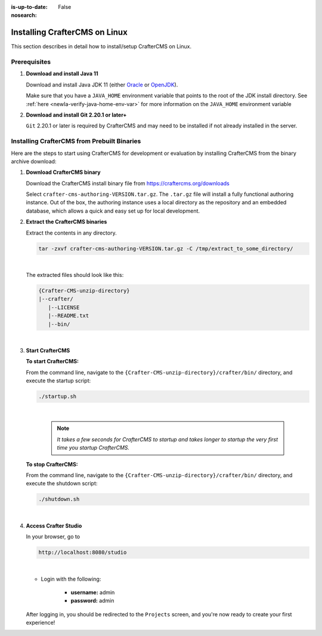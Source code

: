 :is-up-to-date: False
:nosearch:

.. Section Outline
   14.2.1 Prereq
   14.2.2 Install via Bundle

.. index:: Installing CrafterCMS on Linux

.. _newIa-installing-craftercms-on-linux:

==============================
Installing CrafterCMS on Linux
==============================

This section describes in detail how to install/setup CrafterCMS on Linux.

.. _newIa-linux-prerequisites:

-------------
Prerequisites
-------------

#. **Download and install Java 11**

   Download and install Java JDK 11 (either `Oracle <http://www.oracle.com/technetwork/java/javase/downloads/index.html>`_
   or `OpenJDK <http://openjdk.java.net/>`_).

   Make sure that you have a ``JAVA_HOME`` environment variable that points to the root of the
   JDK install directory.  See :ref:`here <newIa-verify-java-home-env-var>` for more information on
   the ``JAVA_HOME`` environment variable

#. **Download and install Git 2.20.1 or later+**

   ``Git`` 2.20.1 or later is required by CrafterCMS and may need to be installed if not already
   installed in the server.

--------------------------------------------
Installing CrafterCMS from Prebuilt Binaries
--------------------------------------------

Here are the steps to start using CrafterCMS for development or evaluation by installing CrafterCMS from the binary archive download:

#. **Download CrafterCMS binary**

   Download the CrafterCMS install binary file from https://craftercms.org/downloads

   Select ``crafter-cms-authoring-VERSION.tar.gz``.  The ``.tar.gz`` file will install a fully functional authoring instance. Out of the box, the authoring instance uses a local directory as the repository and an embedded database, which allows a quick and easy set up for local development.

#. **Extract the CrafterCMS binaries**

   Extract the contents in any directory.

   .. code-block:: sh

      tar -zxvf crafter-cms-authoring-VERSION.tar.gz -C /tmp/extract_to_some_directory/

   |

   The extracted files should look like this:

   .. code-block:: none

      {Crafter-CMS-unzip-directory}
      |--crafter/
         |--LICENSE
         |--README.txt
         |--bin/

   |

#. **Start CrafterCMS**

   **To start CrafterCMS:**

   From the command line, navigate to the ``{Crafter-CMS-unzip-directory}/crafter/bin/`` directory, and execute the startup script:

   .. code-block:: sh

      ./startup.sh

   |

      .. note::

         *It takes a few seconds for CrafterCMS to startup and takes longer to startup the very first time you startup CrafterCMS.*


   **To stop CrafterCMS:**

   From the command line, navigate to the ``{Crafter-CMS-unzip-directory}/crafter/bin/`` directory, and execute the shutdown script:

   .. code-block:: sh

      ./shutdown.sh

   |

   .. _newIa-accessing-crafter-studio:

#. **Access Crafter Studio**

   In your browser, go to

   .. code-block:: none

      http://localhost:8080/studio

   |

   * Login with the following:

      * **username:** admin
      * **password:** admin


   After logging in, you should be redirected to the ``Projects`` screen, and you're now ready to create your first experience!

